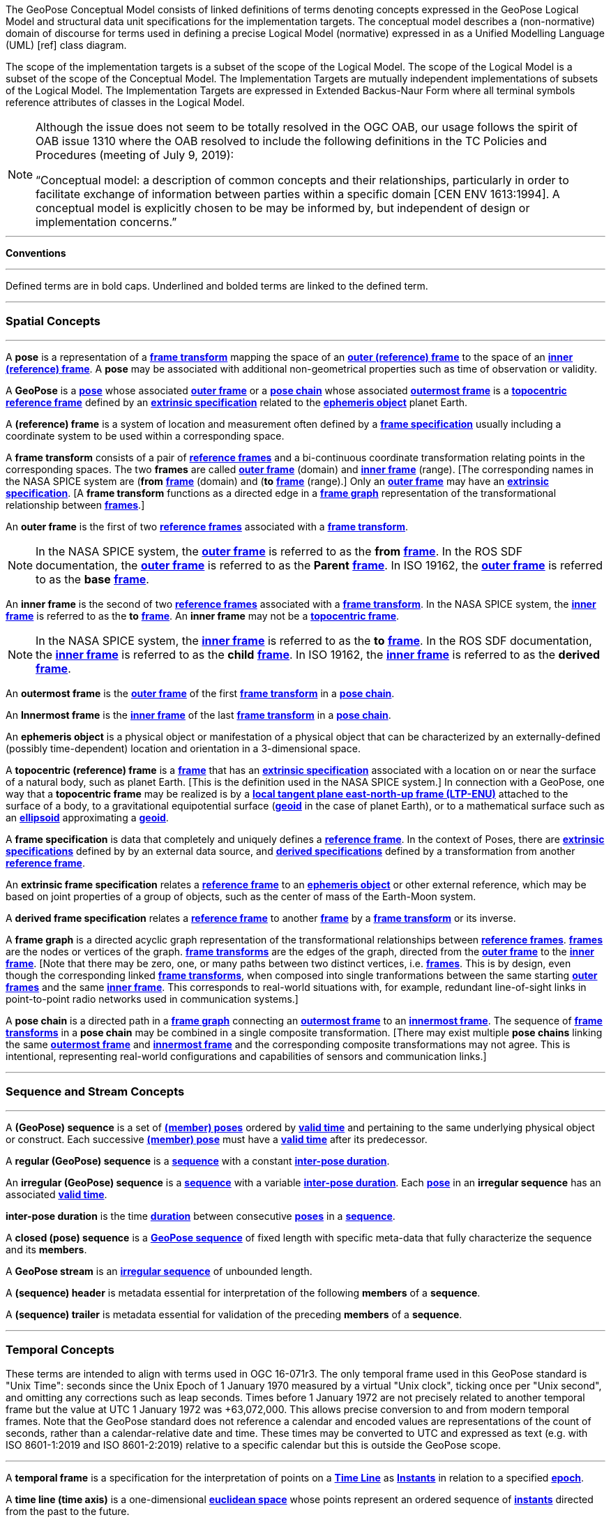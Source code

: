 The GeoPose Conceptual Model consists of linked definitions of terms denoting concepts expressed in the GeoPose Logical Model and structural data unit specifications for the implementation targets. The conceptual model describes a (non-normative) domain of discourse for terms used in defining a precise Logical Model (normative) expressed in as a Unified Modelling Language (UML) [ref] class diagram.

The scope of the implementation targets is a subset of the scope of the Logical Model. The scope of the Logical Model is a subset of the scope of the Conceptual Model. The Implementation Targets are mutually independent implementations of subsets of the Logical Model. The Implementation Targets are expressed in Extended Backus-Naur Form where all terminal symbols reference attributes of classes in the Logical Model.

[NOTE]
====
Although the issue does not seem to be totally resolved in the OGC OAB, our usage follows the spirit of OAB issue 1310 where the OAB resolved to include the following definitions in the TC Policies and Procedures (meeting of July 9, 2019):
 
“Conceptual model: a description of common concepts and their relationships, particularly in order to facilitate exchange of information between parties within a specific domain [CEN ENV 1613:1994]. A conceptual model is explicitly chosen to be may be informed by, but independent of design or implementation concerns.”
====

***

**Conventions**
 
***
Defined terms are in bold caps. Underlined and bolded terms are linked to the defined term. 

***

=== Spatial Concepts
 
***
[[def_Pose]]A **pose** is a representation of a <<def_FrameTransform, **frame transform**>>  mapping the space of an <<def_OuterFrame, **outer (reference) frame**>> to the space of an <<def_InnerFrame,**inner (reference) frame**>>. A **pose** may be associated with additional non-geometrical properties such as time of observation or validity.

[[def_GeoPose]]A **GeoPose** is a <<def_Pose,**pose**>> whose associated <<defOuterFrame, **outer frame**>> or a <<def_PoseChain, **pose chain**>> whose associated <<def_OutermostFrame, **outermost frame**>> is a <<def_TopoCentric,**topocentric**>> <<def_Reference_Frame,**reference frame**>> defined by an <<def_ExtrinsicSpecification, **extrinsic specification**>> related to the <<def_Ephemeris_Object, **ephemeris object**>> planet Earth.

[[def_Reference_Frame]]A **(reference) frame** is a system of location and measurement often defined by a <<def_Frame_Specification,**frame specification**>> usually including a coordinate system to be used within a corresponding space. 

[[def_FrameTransform]]A **frame transform** consists of a pair of <<def_Reference_Frame, **reference frames**>> and a bi-continuous coordinate transformation relating points in the corresponding spaces. The two **frames** are called <<def_OuterFrame,**outer frame**>> (domain) and <<def_InnerFrame,**inner frame**>> (range). [The corresponding names in the NASA SPICE system are (*from* <<def_Reference_Frame, **frame**>> (domain) and (*to* <<def_Reference_Frame, **frame**>> (range).] Only an <<def_OuterFrame,**outer frame**>> may have an <<def_ExtrinsicSpecification, **extrinsic specification**>>. [A **frame transform** functions as a directed edge in a <<def_FrameGraph, **frame graph**>> representation of the transformational relationship between <<def_Reference_Frame, **frames**>>.]

[[def_OuterFrame]]An **outer frame** is the first of two <<def_Reference_Frame,**reference frames**>> associated with a <<def_FrameTransform, **frame transform**>>. 

[NOTE]
In the NASA SPICE system, the <<def_OuterFrame, **outer frame**>> is referred to as the *from* <<def_Frame, **frame**>>. In the ROS SDF documentation, the <<def_OuterFrame, **outer frame**>> is referred to as the *Parent* <<def_Frame, **frame**>>. In ISO 19162, the <<def_OuterFrame, **outer frame**>> is referred to as the *base* <<def_Frame, **frame**>>.

[[def_InnerFrame]]An **inner frame** is the second of two <<def_Reference_Frame,**reference frames**>> associated with a <<def_FrameTransform, **frame transform**>>.   In the NASA SPICE system, the <<def_InnerFrame, **inner frame**>> is referred to as the *to* <<def_Frame, **frame**>>. An **inner frame** may not be a <<def_TopocentricCoordinates, **topocentric frame**>>.

[NOTE]
In the NASA SPICE system, the <<def_InnerFrame, **inner frame**>> is referred to as the *to* <<def_Frame, **frame**>>. In the ROS SDF documentation, the <<def_InnerFrame, **inner frame**>> is referred to as the *child* <<def_Frame, **frame**>>. In ISO 19162, the <<def_InnerFrame, **inner frame**>> is referred to as the *derived* <<def_Frame, **frame**>>.

[[def_OutermostFrame]]An **outermost frame** is the <<def_OuterFrame,**outer frame**>> of the first <<def_FrameTransform,**frame transform**>> in a <<def_PoseChain,**pose chain**>>.

[[def_InnermostFrame]]An **Innermost frame** is the <<def_InnerFrame,**inner frame**>> of the last <<def_FrameTransform,**frame transform**>> in a <<def_PoseChain,**pose chain**>>.

[[def_Ephemeris_Object]]An **ephemeris object** is a physical object or manifestation of a physical object that can be characterized by an externally-defined (possibly time-dependent) location and orientation in a 3-dimensional space.

[[def_TopocentricCoordinates]]A **topocentric (reference) frame** is a <<def_Reference_Frame,**frame**>> that has an <<def_ExtrinsicSpecification,**extrinsic specification**>> associated with a location on or near the surface of a natural body, such as planet Earth. [This is the definition used in the NASA SPICE system.] In connection with a GeoPose, one way that a **topocentric frame** may be realized is by a <<def_LTPENU,**local tangent plane east-north-up frame (LTP-ENU)**>> attached to the surface of a body, to a gravitational equipotential surface (<<def_Geoid,**geoid**>> in the case of planet Earth), or to a mathematical surface such as an <<def_Ellipsoid,**ellipsoid**>> approximating a <<def_Geoid,**geoid**>>. 

[[def_Frame_Specification]]A **frame specification** is data that completely and uniquely defines a <<def_Reference_Frame, **reference frame**>>. In the context of Poses, there are <<def_ExtrinsicSpecification, **extrinsic specifications**>> defined by by an external data source, and <<def_DerivedSpecification, **derived specifications**>> defined by a transformation from another <<def_Reference_Frame, **reference frame**>>.


[[def_ExtrinsicSpecification]]An **extrinsic frame specification** relates a <<def_Reference_Frame,**reference frame**>> to an <<def_EphemerisObject,**ephemeris object**>> or other external reference, which may be based on joint properties of a group of objects, such as the center of mass of the Earth-Moon system.

[[def_DerivedSpecification]]A **derived frame specification** relates a <<def_Reference_Frame,**reference frame**>> to another <<def_Reference_Frame, **frame**>> by a <<def_FrameTransform, **frame transform**>> or its inverse.

[[def_FrameGraph]]A **frame graph** is a directed acyclic graph representation of the transformational relationships between <<def_Reference_Frame,**reference frames**>>. <<def_Reference_Frame,**frames**>> are the nodes or vertices of the graph. <<def_FrameTransform,**frame transforms**>> are the edges of the graph, directed from the <<def_OuterFrame,**outer frame**>> to the <<def_InnerFrame,**inner frame**>>. [Note that there may be zero, one, or many paths between two distinct vertices, i.e. <<def_Reference_Frame, **frames**>>. This is by design, even though the corresponding linked <<def_FrameTransform, **frame transforms**>>, when composed into single tranformations between the same starting <<def_OuterFrame, **outer frames**>> and the same <<def_InnerFrame, **inner frame**>>. This corresponds to real-world situations with, for example, redundant line-of-sight links in point-to-point radio networks used in communication systems.]

[[def_PoseChain]]A **pose chain** is a directed path in a <<def_FrameGraph, **frame graph**>> connecting an <<def_OutermostFrame,**outermost frame**>> to an <<def_InnermostFrame,**innermost frame**>>.  The sequence of <<def_FrameTransform, **frame transforms**>> in a **pose chain** may be combined in a single composite transformation. [There may exist multiple **pose chains** linking the same <<def_OutermostFrame,**outermost frame**>> and <<def_InnermostFrame,**innermost frame**>> and the corresponding composite transformations may not agree. This is intentional, representing real-world configurations and capabilities of sensors and communication links.]

***

=== Sequence and Stream Concepts

***

[[def_GeoPoseSequence]]A **(GeoPose) sequence** is a set of <<def_Pose,**(member) poses**>> ordered by <<def_ValidTime, **valid time**>> and pertaining to the same underlying physical object or construct. Each successive <<def_Pose,**(member) pose**>> must have a <<def_ValidTime, **valid time**>> after its predecessor.

[[def_RegularSequence]]A **regular (GeoPose) sequence** is a <<defGeoPoseSequence,**sequence**>> with a constant <<def_InterPoseDuration,**inter-pose duration**>>.

[[def_IrregularSequence]]An **irregular (GeoPose) sequence** is a <<defGeoPoseSequence,**sequence**>> with a variable <<def_InterPoseDuration,**inter-pose duration**>>. Each <<def_Pose,**pose**>> in an **irregular sequence** has an associated <<def_ValidTime,**valid time**>>.

[[def_InterPoseDuration]**inter-pose duration** is the time <<def_Duration,**duration**>> between consecutive <<def_Pose,**poses**>> in a <<def_GeoPoseSequence, **sequence**>>.

[[def_Package]]A **closed (pose) sequence** is a <<def_GeoPoseSequence,**GeoPose sequence**>> of fixed length with specific meta-data that fully characterize the sequence and its **members**.

[[def_Stream]]A **GeoPose stream** is an <<def_IrregularSequence,**irregular sequence**>> of unbounded length.

[[def_Header]]A **(sequence) header** is metadata essential for interpretation of the following **members** of a **sequence**.

[[def_Trailer]]A **(sequence) trailer** is metadata essential for validation of the preceding **members** of a **sequence**. 

***

=== Temporal Concepts

These terms are intended to align with terms used in OGC 16-071r3. The only temporal frame used in this GeoPose standard is "Unix Time": seconds since the Unix Epoch of 1 January 1970 measured by a virtual "Unix clock", ticking once per "Unix second", and omitting any corrections such as leap seconds. Times before 1 January 1972 are not precisely related to another temporal frame but the value at UTC 1 January 1972 was +63,072,000. This allows precise conversion to and from modern temporal frames. Note that the GeoPose standard does not reference a calendar and encoded values are representations of the count of seconds, rather than a calendar-relative date and time. These times may be converted to UTC and expressed as text (e.g. with ISO 8601-1:2019 and ISO 8601-2:2019) relative to a specific calendar but this is outside the GeoPose scope.

***

[[def_TemporalFrame]]A **temporal frame** is a specification for the interpretation of points on a <<def_TimeLine,**Time Line**>> as <<def_Instant,**Instants**>> in relation to a specified <<def_Epoch,**epoch**>>.

[[def_TimeLine]]A **time line (time axis)** is a one-dimensional <<def_EuclideanSpace,**euclidean space**>> whose points represent an ordered sequence of <<def_Instant, **instants**>> directed from the past to the future. 

[[def_Instant]]An **instant** is a specific point on a <<def_TimeLine,**time line**>>.

[[def_Duration]]An **interval** is the timespan between two <<def_Instant, **Instants**>> on a <<def_TimeLine,**time line**>>, interpreted in context of the associated  <<def_TemporalFrame, **temporal frame**>>. A <<def_Durations,**duration**>> is semi-open: it includes the earlier <<def_Instant,**instant**>> but not the later <<def_Instant,**instant**>>. 

[[def_DurationLength]]The **duration** of a <<def_Interval,**interval**>> is the one-dimensional signed distance  between its bounding <<def_Instant,**instants**>>. The magnitude of a **length** value depends on the <<def_TemporalFrame, **temporal frame**>>.

[[def_Epoch]]An **epoch** is a specified <<def_Instant, **instant**>> that can be used as a reference point to calculate <<def_TemporalRelationShip, **temporal relationships**>> and <<def_Durations,**durations**>> between <<def_Instant,**instants**>>.

[[def_TemporalRelationship]]A **temporal relationship** between two <<def_Instant,**instants**>> is one of:  **before**, **coincident**, or **after**. <<def_TemporalRelationship,**temporal relationships**>> are only valid within the context of a specific <<def_TemporalFrame,**temporal frame**>>.

***

==== Temporal Database Concepts

***

[[def_ValidTime]]**valid time** is a <<def_TimeLine,**time line**>> where the time of changes in the existence or validity of real-world objects or property values are located. <<def_Instant,**instants**>> in **valid time** mark the temporal location of real-world transitions in existence, property values, or their validity.

[[def_TransactionTime]]**transaction time** is a <<def_TimeLine,**time line**>> where the time of changes in the presence or validity of the representations of real-world objects or their properties in an information system are located. <<def_Instant,**instants**>> in **transaction time** mark the temporal location of actions that create, update, or delete representations of objects or properties.

[NOTE] 
====
Both of the terms <<def_ValidTime,**valid time**>>> and <<def_TransactionTimes,**transaction time**>> are used in ways that can refer to <<def_Instant,**instants**>> or to <<def_TimeLine,**time lines**>>. 
====

[[def_Bi-Temporality]]**bitemporality** is a property of a data representation that denotes that it carries both <<def_ValidTime,**valid**>> and <<def_TransactionTime,**transaction times**>>.


***

